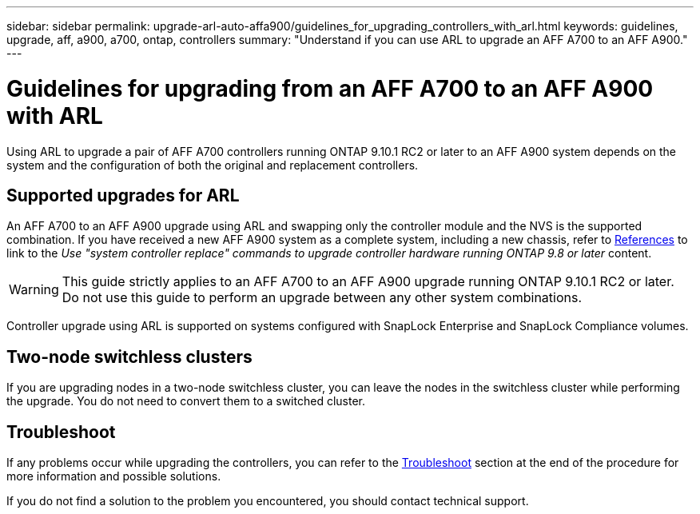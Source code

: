 ---
sidebar: sidebar
permalink: upgrade-arl-auto-affa900/guidelines_for_upgrading_controllers_with_arl.html
keywords: guidelines, upgrade, aff, a900, a700, ontap, controllers
summary: "Understand if you can use ARL to upgrade an AFF A700 to an AFF A900."
---

= Guidelines for upgrading from an AFF A700 to an AFF A900 with ARL
:hardbreaks:
:nofooter:
:icons: font
:linkattrs:
:imagesdir: ./media/

[.lead]
Using ARL to upgrade a pair of AFF A700 controllers running ONTAP 9.10.1 RC2 or later to an AFF A900 system depends on the system and the configuration of both the original and replacement controllers.

== Supported upgrades for ARL

An AFF A700 to an AFF A900 upgrade using ARL and swapping only the controller module and the NVS is the supported combination. If you have received a new AFF A900 system as a complete system, including a new chassis, refer to link:other_references.html[References] to link to the _Use "system controller replace" commands to upgrade controller hardware running ONTAP 9.8 or later_ content.

WARNING: This guide strictly applies to an AFF A700 to an AFF A900 upgrade running ONTAP 9.10.1 RC2 or later. Do not use this guide to perform an upgrade between any other system combinations.

Controller upgrade using ARL is supported on systems configured with SnapLock Enterprise and SnapLock Compliance volumes.

== Two-node switchless clusters

If you are upgrading nodes in a two-node switchless cluster, you can leave the nodes in the switchless cluster while performing the upgrade. You do not need to convert them to a switched cluster.

== Troubleshoot

If any problems occur while upgrading the controllers, you can refer to the link:troubleshoot_index.html[Troubleshoot] section at the end of the procedure for more information and possible solutions.

If you do not find a solution to the problem you encountered, you should contact technical support.
